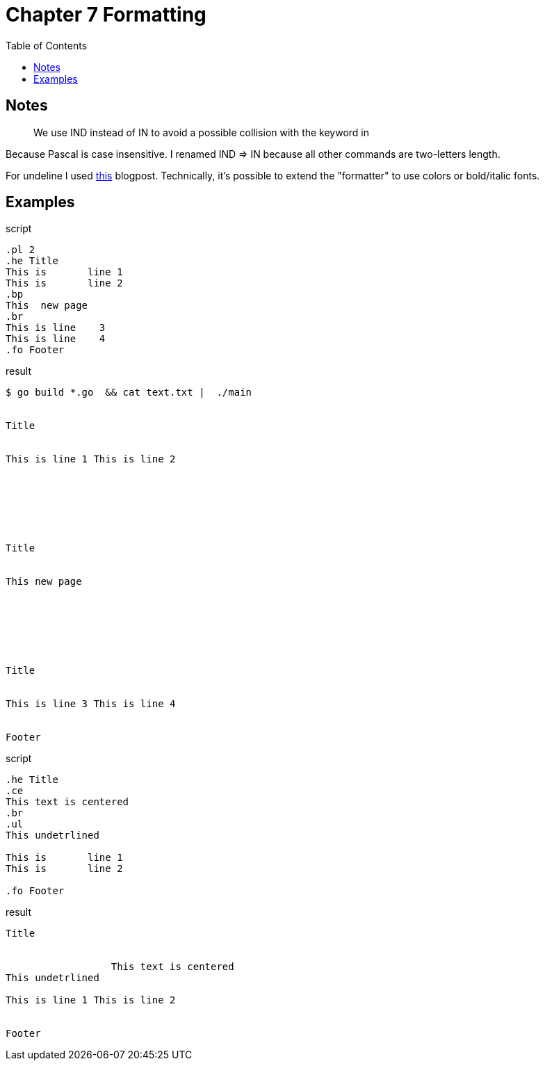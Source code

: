 = Chapter 7 Formatting
:toc: auto


== Notes

> We use IND instead of IN to avoid a possible collision with the keyword in

Because Pascal is case insensitive. I renamed IND => IN because all other commands are two-letters length.


For undeline I used https://howellza.ch/blog/simple-cli-colorizing-in-go/[this] blogpost. 
Technically, it's possible to extend the "formatter" to use colors or bold/italic fonts.


== Examples

.script
----
.pl 2
.he Title
This is       line 1
This is       line 2
.bp
This  new page
.br
This is line    3
This is line    4
.fo Footer
----

.result
----
$ go build *.go  && cat text.txt |  ./main


Title


This is line 1 This is line 2







Title


This new page







Title


This is line 3 This is line 4


Footer
----


.script
----
.he Title
.ce
This text is centered
.br
.ul
This undetrlined

This is       line 1
This is       line 2

.fo Footer
----

.result
----
Title


                  This text is centered
This undetrlined

This is line 1 This is line 2


Footer
----